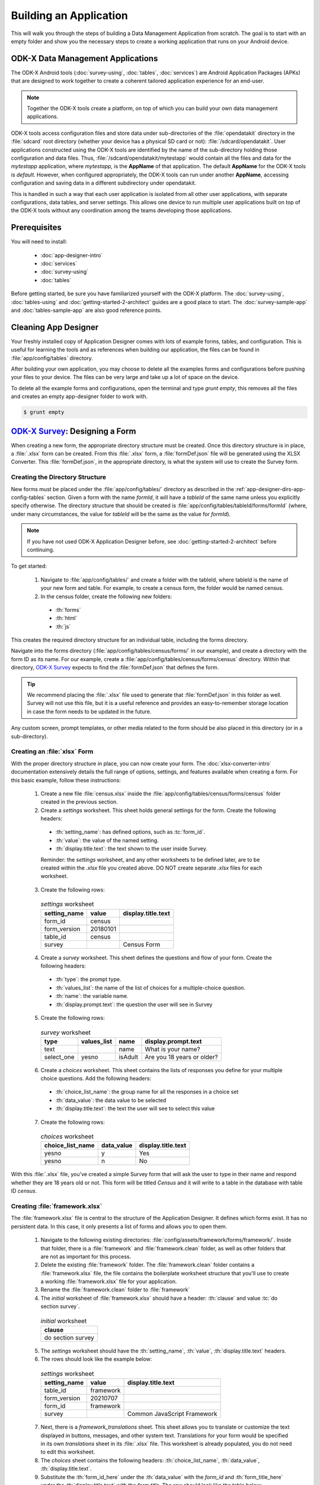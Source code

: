 .. spelling::
  testForm
  getHashString
  tableId
  isAdult
  yesno
  prepopulate
  defaultViewType
  detailViewFileName
  listViewFileName
  WebView
  SkipLogic

Building an Application
====================================================

.. _build-app:

This will walk you through the steps of building a Data Management Application from scratch. The goal is to start with an empty folder and show you the necessary steps to create a working application that runs on your Android device.

.. _build-app-data-mgt-apps:

ODK-X Data Management Applications
---------------------------------------

The ODK-X Android tools (:doc:`survey-using`, :doc:`tables`, :doc:`services`) are Android Application Packages (APKs) that are designed to work together to create a coherent tailored application experience for an end-user.

.. note::

  Together the ODK-X tools create a platform, on top of which you can build your own data management applications.

ODK-X tools access configuration files and store data under sub-directories of the :file:`opendatakit` directory in the :file:`sdcard` root directory (whether your device has a physical SD card or not): :file:`/sdcard/opendatakit`. User applications constructed using the ODK-X tools are identified by the name of the sub-directory holding those configuration and data files. Thus, :file:`/sdcard/opendatakit/mytestapp` would contain all the files and data for the *mytestapp* application, where *mytestapp,* is the **AppName** of that application. The default **AppName** for the ODK-X tools is *default.* However, when configured appropriately, the ODK-X tools can run under another **AppName**, accessing configuration and saving data in a different subdirectory under opendatakit.

This is handled in such a way that each user application is isolated from all other user applications, with separate configurations, data tables, and server settings. This allows one device to run multiple user applications built on top of the ODK-X tools without any coordination among the teams developing those applications.

.. _build-app-prereqs:

Prerequisites
---------------------

You will need to install:

  - :doc:`app-designer-intro`
  - :doc:`services`
  - :doc:`survey-using`
  - :doc:`tables`

Before getting started, be sure you have familiarized yourself with the ODK-X platform. The :doc:`survey-using`, :doc:`tables-using` and :doc:`getting-started-2-architect` guides are a good place to start. The :doc:`survey-sample-app` and :doc:`tables-sample-app` are also good reference points.

.. _build-app-clean-app-designer:

Cleaning App Designer
-----------------------------------

Your freshly installed copy of Application Designer comes with lots of example forms, tables, and configuration. This is useful for learning the tools and as references when building our application, the files can be found in :file:`app/config/tables` directory. 

After building your own application, you may choose to delete all the examples forms and configurations before pushing your files to your device. The files can be very large and take up a lot of space on the device.

To delete all the example forms and configurations, open the terminal and type *grunt empty*, this removes all the files and creates an empty app-designer folder to work with.  

.. code-block:: console

  $ grunt empty

.. _build-app-designing-a-form:

`ODK-X Survey <https://docs.odk-x.org/survey-using/>`_: Designing a Form
---------------------------------------------------------------------------

When creating a new form, the appropriate directory structure must be created. Once this directory structure is in place, a :file:`.xlsx` form can be created. From this :file:`.xlsx` form, a :file:`formDef.json` file will be generated using the XLSX Converter. This :file:`formDef.json`, in the appropriate directory, is what the system will use to create the Survey form.

.. _build-app-creating-directory:

Creating the Directory Structure
~~~~~~~~~~~~~~~~~~~~~~~~~~~~~~~~~~~~~~~~~~~~~~~~~~~~~~~~~

New forms must be placed under the :file:`app/config/tables/` directory as described in the :ref:`app-designer-dirs-app-config-tables` section. Given a form with the name *formId*, it will have a *tableId* of the same name unless you explicitly specify otherwise. The directory structure that should be created is :file:`app/config/tables/tableId/forms/formId` (where, under many circumstances, the value for *tableId* will be the same as the value for *formId*). 

.. note::

  If you have not used ODK-X Application Designer before, see :doc:`getting-started-2-architect` before continuing.

To get started: 

  1. Navigate to :file:`app/config/tables/` and create a folder with the tableId, where tableId is the name of your new form and table. For example, to create a census form, the folder would be named census.

  2. In the census folder, create the following new folders:
   
    - :th:`forms`
    - :th:`html`
    - :th:`js`

This creates the required directory structure for an individual table, including the forms directory.

Navigate into the forms directory (:file:`app/config/tables/census/forms/` in our example), and create a directory with the form ID as its name. For our example, create a :file:`app/config/tables/census/forms/census` directory. Within that directory, `ODK-X Survey <https://docs.odk-x.org/survey-using/>`_ expects to find the :file:`formDef.json` that defines the form.

.. tip::
  We recommend placing the :file:`.xlsx` file used to generate that :file:`formDef.json` in this folder as well. Survey will not use this file, but it is a useful reference and provides an easy-to-remember storage location in case the form needs to be updated in the future.

Any custom screen, prompt templates, or other media related to the form should be also placed in this directory (or in a sub-directory).

.. _build-app-creating-xlsx-form:

Creating an :file:`xlsx` Form
~~~~~~~~~~~~~~~~~~~~~~~~~~~~~~~

With the proper directory structure in place, you can now create your form. The :doc:`xlsx-converter-intro` documentation extensively details the full range of options, settings, and features available when creating a form. For this basic example, follow these instructions:

  1. Create a new file :file:`census.xlsx` inside the :file:`app/config/tables/census/forms/census` folder created in the previous section.

  2. Create a *settings* worksheet. This sheet holds general settings for the form. Create the following headers:

    - :th:`setting_name`: has defined options, such as :tc:`form_id`.
    - :th:`value`: the value of the named setting.
    - :th:`display.title.text`: the text shown to the user inside Survey.

    Reminder: the *settings* worksheet, and any other worksheets to be defined later, are to be created within the `.xlsx` file you created above. DO NOT create separate `.xlsx` files for each worksheet.

  3. Create the following rows:

    .. list-table:: *settings* worksheet
      :header-rows: 1

      * - setting_name
        - value
        - display.title.text
      * - form_id
        - census
        -
      * - form_version
        - 20180101
        -
      * - table_id
        - census
        -
      * - survey
        -
        - Census Form

  4. Create a *survey* worksheet. This sheet defines the questions and flow of your form. Create the following headers:

    - :th:`type`: the prompt type.
    - :th:`values_list`: the name of the list of choices for a multiple-choice question.
    - :th:`name`: the variable name.
    - :th:`display.prompt.text`: the question the user will see in Survey

  5. Create the following rows:

    .. list-table:: *survey* worksheet
      :header-rows: 1

      * - type
        - values_list
        - name
        - display.prompt.text
      * - text
        -
        - name
        - What is your name?
      * - select_one
        - yesno
        - isAdult
        - Are you 18 years or older?

  6. Create a *choices* worksheet. This sheet contains the lists of responses you define for your multiple choice questions. Add the following headers:

    - :th:`choice_list_name`: the group name for all the responses in a choice set
    - :th:`data_value`: the data value to be selected
    - :th:`display.title.text`: the text the user will see to select this value

  7. Create the following rows:

    .. list-table:: *choices* worksheet
      :header-rows: 1

      * - choice_list_name
        - data_value
        - display.title.text
      * - yesno
        - y
        - Yes
      * - yesno
        - n
        - No

With this :file:`.xlsx` file, you've created a simple Survey form that will ask the user to type in their name and respond whether they are 18 years old or not. This form will be titled *Census* and it will write to a table in the database with table ID *census*.

.. _build-app-creating-framework:

Creating :file:`framework.xlsx`
~~~~~~~~~~~~~~~~~~~~~~~~~~~~~~~~~~

The :file:`framework.xlsx` file is central to the structure of the Application Designer. It defines which forms exist. It has no persistent data. In this case, it only presents a list of forms and allows you to open them.

  1. Navigate to the following existing directories: :file:`config/assets/framework/forms/framework/`. Inside that folder, there is a :file:`framework` and :file:`framework.clean` folder, as well as other folders that are not as important for this process.

  2. Delete the existing :file:`framework` folder. The :file:`framework.clean` folder contains a :file:`framework.xlsx` file, the file contains the boilerplate worksheet structure that you'll use to create a working :file:`framework.xlsx` file for your application.
 
  3. Rename the :file:`framework.clean` folder to :file:`framework`

  4. The *initial* worksheet of :file:`framework.xlsx` should have a header: :th:`clause` and value :tc:`do section survey`.

    .. list-table:: *initial* worksheet
      :header-rows: 1

      * - clause
      * - do section survey

  5. The *settings* worksheet should have the :th:`setting_name`, :th:`value`, :th:`display.title.text` headers.

  6. The rows should look like the example below:

    .. list-table:: *settings* worksheet
      :header-rows: 1

      * - setting_name
        - value
        - display.title.text
      * - table_id
        - framework
        -
      * - form_version
        - 20210707
        -
      * - form_id
        - framework
        -
      * - survey
        -
        - Common JavaScript Framework

  7. Next, there is a *framework_translations* sheet. This sheet allows you to translate or customize the text displayed in buttons, messages, and other system text. Translations for your form would be specified in its own *translations* sheet in its :file:`.xlsx` file. This worksheet is already populated, you do not need to edit this worksheet.

  8. The *choices* sheet contains the following headers: :th:`choice_list_name`, :th:`data_value`, :th:`display.title.text`.

  9. Substitute the :th:`form_id_here` under the :th:`data_value` with the *form_id* and :th:`form_title_here` under the :th:`display.title.text` with the *form title*. The row should look like the table below:

    .. list-table:: *choices* worksheet
      :header-rows: 1

      * - choice_list_name
        - data_value
        - display.title.text
      * - test_forms
        - census
        - Census Form

  10. In the *survey* worksheet, check that these headers: :th:`branch_label`, :th:`url`, :th:`clause`, :th:`condition`, :th:`type`, :th:`values_list`, :th:`display.prompt.text` are present.

  11. Update the following rows as shown below. This worksheet tells the software what to do if you're previewing in :program:`Chrome`.

  .. note::

    This is only tested and expected to work in :program:`Chrome` and not other browsers like :program:`Firefox`, :program:`Safari`, or :program:`Edge`.

    .. list-table:: *survey* worksheet
      :header-rows: 1

      * - branch_label
        - url
        - clause
        - condition
        - type
        - values_list
        - display.prompt.text
      * -
        -
        - if
        - | opendatakit.getPlatformInfo().container == "Chrome"
        -
        -
        -
      * -
        -
        -
        -
        - user_branch
        - test_forms
        - Choose a test form
      * -
        -
        - else
        -
        -
        -
        -
      * -
        -
        -
        -
        - note
        -
        - This is the default form.
      * -
        -
        - end if
        -
        -
        -
        -
      * -
        -
        - exit section
        -
        -
        -
        -
      * - census
        -
        -
        -
        -
        -
        -
      * -
        - | ''?' + odkSurvey.getHashString('census')
        -
        -
        - external_link
        -
        - Open form
      * -
        -
        - exit section
        -
        -
        -
        -

.. _build-app-updating-framework:

Updating :file:`framework.xlsx`
"""""""""""""""""""""""""""""""""""

To add another new form to an existing :file:`framework.xlsx` file, take the following steps.

.. note::

  These steps are not part of the running example. They are provided here for reference.

Assuming you have created a :file:`testForm.xlsx`, the appropriate directory structures for :file:`testForm.xlsx`, and then properly generated and saved the :file:`formDef.json`, the following lines would need to be added to the :file:`framework.xlsx` *survey* worksheet.

.. csv-table:: Example Framework Survey Worksheet
  :header: "branch_label", "url", "clause", "condition", "type", "values_list", "display.text", "display.hint"

  "testForm",
  , "''?' + opendatakit.getHashString('testForm')",,, "external_link",,"Open form",
  ,,"exit section",

The following changes will also need to be made to the :file:`framework.xlsx` **choices worksheet**

.. csv-table:: Example Framework Choices Worksheet
  :header: "choice_list_name", "data_value", "display.text"

  "test_forms", "testForm", "testForm"

The changes to the *choices* sheet add the *testForm* form as one of the choices that is shown in the :tc:`user_branch` prompt (a user-directed branching prompt type). The changes on the *survey* sheet add a branch label, :tc:`testForm`, that matches the :th:`data_value` from the *choices* sheet (this branch label will be jumped to if the user selects the :tc:`testForm` selection on the :tc:`user_branch` screen). The new branch label then renders an :tc:`external_link` prompt type that has the necessary arguments to open the *testForm*.


.. _build-app-generate-formdef:

Generating :file:`formDef.json`
~~~~~~~~~~~~~~~~~~~~~~~~~~~~~~~~~~~~~~~~~~~~~~~~~~~

Once you have saved your :file:`.xlsx` file, you can use the XLSX Converter to create a :file:`formDef.json`. Make sure your Application Designer is running (see :doc:`app-designer-launching`) and navigate to the :guilabel:`XLSX Converter` tab. Drag the :file:`.xlsx` form or select it with the :guilabel:`Choose File` button and use the :guilabel:`Save to File System` button to save the form definition file back to the file system.

For the ongoing example, convert the :file:`app/config/assets/framework/forms/framework/framework.xlsx` using the instructions above. Then repeat this process with :file:`app/config/tables/census/forms/census/census.xlsx`

.. warning::

  The :guilabel:`Save to File System` button uses the *form_id* and *table_id* within the :file:`.xlsx` file to identify where to write the :file:`formDef.json` file. If you have copied the :file:`.xlsx` file from some other location and forgot to edit it, it may update back to that older location! If the *form_id* is equal to the *table_id*, two additional files are written that define the table's user data fields and that define the key-value properties for the table.

Once you have made these changes and used XLSX Converter on the :file:`framework.xlsx` file to update the :file:`app/config/assets/framework/forms/framework/formDef.json` file, you should see your new form show up in the :guilabel:`Preview` tab of the Application Designer. Clicking on that should open your form.

.. tip::

  If you don't see your form in the :guilabel:`Preview`, try refreshing your browser.

.. tip::

  You can also convert your forms with the :program:`Grunt` command:

  .. code-block:: console

    grunt xlsx-convert-all

.. _build-app-debugging-survey:

Debugging your Survey
~~~~~~~~~~~~~~~~~~~~~~~~~~~~~~~

The XLSX Converter should report most problems with your survey.

If the form is not being rendered correctly but your survey generates a :file:`formDef.json` without an error, first try purging the database (dropping all the existing data tables) using the :guilabel:`Purge Database` button on the :guilabel:`Preview` tab. You will typically need to purge the database whenever you add or remove fields from your form or change their data type.

If that does not resolve the issue, try stopping the :program:`grunt` command (on Windows, :kbd:`Control-C` should produce a prompt asking to confirm whether to stop or not. On Mac, :kbd:`Control-C` kills the process with no prompt.), and re-running it. :program:`Grunt` can sometimes get overwhelmed with changes and stop working. After restarting, test your form.

If there are other problems, the contents of the JavaScript Console will be helpful to the ODK-X core team for debugging. Open the JavaScript Console by clicking the icon with the three bars in the top right, select :guilabel:`More Tools`, select :guilabel:`Developer Tools`, and then select the :guilabel:`Console` tab. Select all of the debugging output, then copy it, save it to a file, and post it to the |forum|_ or create a ticket on the `Github Issue Tracker <https://github.com/odk-x/tool-suite-X/issues>`_.

.. _build-app-move-to-device:

Moving Files To The Device
~~~~~~~~~~~~~~~~~~~~~~~~~~~~

.. note::
  You must have USB debugging enabled on your device in order to perform this step. See `these instructions <https://www.phonearena.com/news/How-to-enable-USB-debugging-on-Android_id53909>`_ for help.

In order to see these changes on an Android device, you must first have `ODK-X Survey <https://docs.odk-x.org/survey-using/>`_ installed on your device. Then:

  #. Connect the device to your computer via a USB cable
  #. Open a :program:`cmd` or :program:`terminal` window within the :guilabel:`Application Designer` directory (the one containing :file:`Gruntfile.js`), as described in the :doc:`app-designer-directories` documentation.
  #. Type:

  .. code-block:: console

    $ grunt adbpush

  .. note::

    If it gives you an error, you may need to run :code:`grunt adbpush -f` to force it.

  .. note::

    If you do not see the form, you may need to :ref:`reset the configuration <services-managing-reset-config>`.

This will copy all of the files under config onto your device. You should then be able to launch `ODK-X Survey <https://docs.odk-x.org/survey-using/>`_, and it will display your form in its list of forms. Click the form to open it.

More :program:`grunt` commands can be found in :ref:`build-app-pushing`.



.. _build-app-design-view:

ODK-X Tables: Designing a Custom View
----------------------------------------

One of the most powerful aspects of ODK-X Tables is its ability to run HTML and
JavaScript pages as the skin of the app. Through a JavaScript API presented to these files, you can query the database and control the app.

Writing an app using HTML and JavaScript yields a lot of power. However, it can lead to a complicated design cycle.

The HTML and JavaScript files you write rely on the JavaScript API implemented within the ODK-X Tables APK to retrieve database values for your application. This JavaScript API, since it is implemented in the APK, makes it difficult to debug your custom views off the phone. At present, the only way to test your HTML pages is on the device. Fortunately, on Android 4.4 and higher, :program:`Chrome` can access the browser Console and set breakpoints on the device, providing a clumsy but viable debug environment.

.. _build-app-understanding-web-file:

Understanding the Web File
~~~~~~~~~~~~~~~~~~~~~~~~~~~~~~~~~

There are several pieces of boilerplate you have to include in your own code in order to debug the files in :program:`Chrome`.

In the default Application Designer, navigate to  :file:`app/config/tables/SkipLogic/html` and open :file:`SkipLogic_list.html`. Notice the following lines in :file:`<head>`

.. Alternatively, if you are doing the running example, open :file:`app/config/tables/census/html/census_list.html`, which should have been automatically created for you. Notice the following four lines in :code:`<head>`:

.. code-block:: html

    <!-- Bootstrap CSS -->
    <link href="../../../assets/css/bootstrap-5.1.0/bootstrap.min.css" type="text/css" rel="stylesheet">

    <!-- Load internationalization definitions -->
    <script defer src="../../../assets/commonDefinitions.js"></script>
    <script defer src="../tableSpecificDefinitions.js"></script>

    <!-- Load ODK-X libs -->
    <script defer src="../../../../system/js/odkCommon.js"></script>
    <script defer src="../../../../system/js/odkData.js"></script>
    <script defer src="../../../../system/tables/js/odkTables.js"></script>

In the first line, you are making the :program:`Bootstrap` styles available to your code. :program:`Bootstrap` is a free and open-source CSS framework directed at responsive web development. In the next three lines, you are adding the *odkCommon*, *odkTables*, and *odkData* objects if they are not already provided by the browser environment. When running on the device, the ODK-X Tables APK will provide these, and the contents of these files will be ignored. When running in Application Designer on your computer, these files provide the approximate functionality of the APK, allowing you to create and debug your scripts. However, at the moment, these implementations make use of RequireJS, which the ODK-X Tables HTML files do not use (RequireJS is extensively used by ODK-X Survey). This causes these to break in Application Designer **Previews**.

More detail is provided in :doc:`tables-web-pages`.

.. _build-app-creating-web-file:

Creating Web Files
~~~~~~~~~~~~~~~~~~~~~~~~~~~~~~~~~

To write your own file, first, decide on the *tableId* for your table and create the directory structure as shown in :ref:`build-app-creating-directory`. If you completed the example in :ref:`build-app-designing-a-form` you have already done this for the *census* survey form.

For this section, we would be looking at the example List and Detail view of the `Skip Logic <https://github.com/odk-x/app-designer/tree/basic-tables-example/app/config/tables/SkipLogic>`_ survey form.

.. note::

  These files need content from your data table to display. It is recommended that you first design a Survey form (for example, using :ref:`this guide <build-app-designing-a-form>`) which you can use to populate data. You can also prepopulate data into the database with a :file:`tables.init` file. Further instructions are available in the :ref:`tables-managing-config-at-startup` guide.

.. _build-app-creating-web-file-list-view:

Creating a List View
""""""""""""""""""""""""""

Open or create the file :file:`app/config/tables/SkipLogic/html/SkipLogic_list.html`. This will display a list of data collected with the Skip Logic form.

The file looks like this:

.. code-block:: html

      <!doctype html>
        <html lang="en">
          <head>
              <meta charset="utf-8">
              <meta name="viewport" content="width=device-width, initial-scale=1">

              <!-- Bootstrap CSS -->
              <link href="../../../assets/css/bootstrap-5.1.0/bootstrap.min.css" type="text/css" rel="stylesheet">

              <!-- Load internationalization definitions -->
              <script defer src="../../../assets/commonDefinitions.js"></script>
              <script defer src="../tableSpecificDefinitions.js"></script>

              <!-- Load ODK-X libs -->
              <script defer src="../../../../system/js/odkCommon.js"></script>
              <script defer src="../../../../system/js/odkData.js"></script>
              <script defer src="../../../../system/tables/js/odkTables.js"></script>

              <!-- Load SkipLogic list view lib -->
              <script defer src="../js/SkipLogic_list.js"></script>
          </head>
          <body>
          <main id="wrapper" class="d-none my-3">
              <div class="container-fluid">
                  <h1 class="text-center display-3">Skip Logic List View</h1>

                  <div id="skipLogicList" class="vstack gap-2"></div>
              </div>
          </main>

          <template id="skipLogicListTemplate">
              <div class="card">
                  <div class="card-body">
                      <p class="skip-logic-list-name"></p>
                      <p class="skip-logic-list-order"></p>

                      <a href="#" class="btn btn-primary stretched-link skip-logic-detail-view-link">Detail View</a>
                  </div>
              </div>
          </template>

          <!-- Bootstrap JS -->
          <script src="../../../assets/js/bootstrap-5.1.0/bootstrap.bundle.min.js"></script>
          </body>
        </html>

This HTML file should be minimal. It links all the source files and provides :code:`<div>` to put the list in. Most of the work happens in the JavaScript file. Open the :file:`app/config/tables/SkipLogic/js/SkipLogic_list.js` file. Its contents should look like this:

.. code-block:: javascript

  /* global odkTables, odkData */

  'use strict';

  (function () {
    var openDetailViewOnClick = function (rowId) {
      return function () {
        odkTables.openDetailView(null, 'SkipLogic', rowId);
      };
    };

    var listViewCallbackSuccess = function (result) {
      var resultCount = result.getCount();

      var template = document.getElementById('skipLogicListTemplate');
      var listContainer = document.getElementById('skipLogicList');

      for (var i = 0; i < resultCount; i++) {
        var listItem = document.importNode(template.content, true);

        listItem
          .querySelector('.skip-logic-list-name')
          .textContent = result.getData(i, 'name');

        listItem
          .querySelector('.skip-logic-list-order')
          .textContent = result.getData(i, 'menu');

        listItem
          .querySelector('.skip-logic-detail-view-link')
          .addEventListener('click', openDetailViewOnClick(result.getRowId(i)));

        listContainer.appendChild(listItem);
      }
    };

    var listViewCallbackFailure = function (error) {
      console.error(error);
    };

    document.addEventListener('DOMContentLoaded', function () {
      odkData.getViewData(listViewCallbackSuccess, listViewCallbackFailure);

      document.getElementById('wrapper').classList.remove('d-none');
    });
  })();

The HTML and JavaScript files also depend on a few more files. For convenience, the example reuses CSS and image files from the :doc:`tables-sample-app`. Open up a default Application Designer and copy the following files to this application's directory (using the same directory paths):

  - :file:`config/assets/css/list.css`
  - :file:`config/assets/img/little_arrow.png`
  - :file:`config/assets/css/bootstrap-5.1.0/bootstrap.min.css`
  - :file:`config/assets/js/bootstrap-5.1.0/bootstrap.bundle.min.js`

.. _build-app-creating-web-file-detail-view:

Creating a Detail View
""""""""""""""""""""""""""

A *Detail View* will display the details of a record. It is commonly used alongside *List View* to provide options to browse through a data set and learn more about a particular record.

Open or create :file:`app/config/tables/SkipLogic/html/SkipLogic_detail.html`. Ensure the file looks like this:

.. code-block:: html

  <!doctype html>
  <html lang="en">
    <head>
        <meta charset="utf-8">
        <meta name="viewport" content="width=device-width, initial-scale=1">

        <!-- Bootstrap CSS -->
        <link href="../../../assets/css/bootstrap-5.1.0/bootstrap.min.css" type="text/css" rel="stylesheet">

        <!-- Load internationalization definitions -->
        <script defer src="../../../assets/commonDefinitions.js"></script>
        <script defer src="../tableSpecificDefinitions.js"></script>

        <!-- Load ODK-X libs -->
        <script defer src="../../../../system/js/odkCommon.js"></script>
        <script defer src="../../../../system/js/odkData.js"></script>
        <script defer src="../../../../system/tables/js/odkTables.js"></script>

        <!-- Load SkipLogic detail view lib -->
        <script defer src="../js/SkipLogic_detail.js"></script>
    </head>
    <body>
      <main id="wrapper" class="d-none my-3">
          <div class="container-fluid">
              <h1 class="text-center display-3">Skip Logic Detail View</h1>
              <h2 class="text-center display-6 text-secondary">Order Detail</h2>

              <div id="skipLogicDetailContainer" class="vstack gap-2 mx-4 mt-4"></div>
          </div>
      </main>

    <template id="skipLogicDetailTemplate">
        <div class="hstack gap-2 justify-content-between">
            <span class="pe-4 fw-bold skip-logic-detail-label"></span>
            <span class="d-inline-block text-end text-truncate fw-light skip-logic-detail-value"></span>
        </div>
    </template>

  <!-- Bootstrap JS -->
  <script src="../../../assets/js/bootstrap-5.1.0/bootstrap.bundle.min.js"></script>
  </body>
  </html>

This HTML file should define the user interface elements that will be populated by database calls in the JavaScript. Open or create :file:`app/config/tables/SkipLogic/js/SkipLogic_detail.js`. Ensure its contents look like this:

.. code-block:: javascript

  'use strict';

  (function () {
    var detailViewFields = {
      name: 'Name',
      state: 'State',
      menu: 'Order',
      size: 'Size',
      flavor: 'Flavor',
      box: 'Quantity',
    };

    var detailViewCallbackSuccess = function (result) {
      var template = document.getElementById('skipLogicDetailTemplate');
      var fieldsContainer = document.getElementById('skipLogicDetailContainer');

      Object.entries(detailViewFields).forEach(function (entry) {
        var fieldValue = result.get(entry[0]);

        if (fieldValue !== undefined && fieldValue !== null) {
          var detailField = document.importNode(template.content, true);

          detailField.querySelector('.skip-logic-detail-label').textContent = entry[1];
          detailField.querySelector('.skip-logic-detail-value').textContent = fieldValue;

          fieldsContainer.appendChild(detailField);
        }
      });
    };

    var detailViewCallbackFailure = function (error) {
      console.error(error);
    };

    document.addEventListener('DOMContentLoaded', function () {
      odkData.getViewData(detailViewCallbackSuccess, detailViewCallbackFailure);

      document.getElementById('wrapper').classList.remove('d-none');
    });
  })();

As with the *List View*, this view requires a separate CSS file. Copy the following file from a default Application Designer, maintaining the directory path in this application's directory:

  - :file:`config/assets/css/detail.css`


.. _build-app-creating-web-file-properties:

Defining Default View Files
""""""""""""""""""""""""""""

The :file:`.xlsx` form should be updated to indicate the default view type, and where to find the HTML files for *Detail View* and *List View*. Open :file:`app/config/tables/SkipLogic/forms/SkipLogic/SkipLogic.xlsx` and add a new worksheet titled *properties*. The worksheet has the following headers: :th:`partition`, :th:`aspect`, :th:`key`, :th:`type`, and :th:`value`.

Add the following rows to set your *List View* and *Detail View* default files:

.. list-table:: *properties* worksheet
  :header-rows: 1

  * - partition
    - aspect
    - key
    - type
    - value
  * - Table
    - default
    - defaultViewType
    - string
    - LIST
  * - Table
    - default
    - detailViewFileName
    - string
    - config/tables/SkipLogic/html/SkipLogic_detail.html
  * - Table
    - default
    - listViewFileName
    - string
    - config/tables/SkipLogic/html/SkipLogic_list.html

Follow the example above to create your tables *properties* worksheet. See :ref:`xlsx-ref-properties` for more details about specifying custom HTML files.

The :file:`.xlsx` should be run through the XLSX Converter again (:ref:`build-app-generate-formdef`) to update the configuration.

After that, you can deploy your app to your device. Open Survey and fill in a few Skip Logic records. Then, open Tables and select the *Skip Logic* table. This should automatically launch the *List View* defined above. Tapping an item in the *List View* should launch the detail view.

.. _build-app-debugging-tables:

Debugging Tables Web Files
~~~~~~~~~~~~~~~~~~~~~~~~~~~~~~~~

You can use the :program:`Chrome` browser on your computer to inspect for devices and connect to this custom screen on your Android device and debug from there. For this, you will need to set up remote debugging with the instructions found in the guide on `Remote debugging Android devices using Chrome DevTools <https://developer.chrome.com/docs/devtools/remote-debugging/>`_ and perform the following steps.
  
  #. Open up the ODK-X Tables app on your phone. 
  #. Select the table (census table created above for example) you want to debug.
  #. Open `chrome://inspect <chrome://inspect>`_ page on your computer’s :program:`Chrome` browser. Since the ODK-X Tables application uses WebViews to display your custom web pages, the inspect tab should list debug-enabled WebViews on your device. From the list, you should see the ODK-X Tables app WebView as shown in the figure below. 
  #. Click inspect below the table WebView you want to debug. 

  .. figure:: /img/app-designer-overview/odk-x-debugging.png
    :alt: Alt text. Chrome inspect tab showing ODK-X Table WebView.

    Sample inspect tool preview showing ODK-X Table WebView.

 Some useful guides include:

  - `Get Started with Debugging JavaScript in Chrome DevTools <https://developers.google.com/web/tools/chrome-devtools/javascript/>`_
  - `Get Started with Remote Debugging Android Devices <https://developers.google.com/web/tools/chrome-devtools/remote-debugging/>`_
  - `Open a WebView in DevTools <https://developer.chrome.com/docs/devtools/remote-debugging/webviews/>`_

.. warning::
  The edit-debug cycle is awkward because you must make the HTML or JavaScript change on your computer then push the change to your device, and reload the page (for example, by rotating the screen). When you do rotate the screen, however, it is rendered in a new web page, necessitating connecting to that new page to resume debugging (the prior page sits idle and will eventually be destroyed. If you don't see any activity, it is likely because you are pointing at the wrong web page. Return to inspect devices, and select the newest page).
.. note::
  If your default view is a spreadsheet view, ODK-X Table WebView will not show up in the :program:`Chrome` inspect tool.
  You will need to change the default view type to **LIST** using the instructions found in :ref:`tables-using-view-data-change-views`.

As with `ODK-X Survey <https://docs.odk-x.org/survey-using/>`_, you can use the JavaScript Console to look for and fix errors in your HTML/JavaScript. If you are having trouble please check on the |forum|_. Keep in mind that the debug objects only emit a subset of the data in your ODK-X Tables database.

.. _build-app-pushing:

Pushing and Pulling Files
-------------------------------

.. note::
  You must have USB debugging enabled on your device in order to perform this step. See `these instructions <https://www.phonearena.com/news/How-to-enable-USB-debugging-on-Android_id53909>`_ for help.

There are several times during app development when you will need to push and pull files to and from your device.

 - The :command:`push` command is used to push the entire app directory to the device.
 - The :command:`pull` command is used to pull the database or exported CSVs from the device to the desktop computer.

.. tip::
  Exported CSVs can be used to set up :file:`tables.init` to load test data.

:program:`Grunt` tasks have been written in :file:`Gruntfile.js` that perform these operations for you.

These commands can be run anywhere within the :file:`Application Designer` directory.

  - :command:`grunt adbpush`: Pushes everything under the app directory to the device.
  - :command:`grunt adbpull-db`: Pulls the database from the device to the PC.
  - :command:`grunt adbpull-csv`: Pull the exported CSVs from the device to the PC.

The pull commands will place the pulled content in the :file:`app/output/` directory.

The database is a :program:`SQLite` database and can be viewed using :program:`SQLite Browser`. This tool can also be used to view the content of the database used by :program:`Chrome` on your computer (the location of that file is OS-dependent).

If you pull the CSV files, they will be under the :file:`output/csv/` directory. You can then copy them to the :file:`config/assets/csv/` directory and set up the :file:`tables.init` file to read them in order to provision test data for your development effort. If you need any of this data in production, you will want to sync to a server, then export the CSV files and copy them to the :file:`config/assets/csv/` directory so that they have all of their metadata field values populated.

.. tip::
  Running :command:`grunt adbpull` will perform all the pull tasks.

.. tip::
  There are a number of additional grunt tasks available. Assuming you have installed grunt and node, you can view the available tasks by running :command:`grunt --help` anywhere in the repo.

Useful Grunt Commands
~~~~~~~~~~~~~~~~~~~~~~~~

:guilabel:`grunt adbpull` : Perform all the Android Debug Bridge pull tasks.

:guilabel:`grunt adbpull-logs` : Pull any logs stored in the device for debugging purposes.

:guilabel:`grunt adbpull-csv` : Pull any exported CSV files from the device.

:guilabel:`grunt adbpush` : Perform all the Android Debug Bridge push tasks.

:guilabel:`grunt addtable:tableid` : Will create the required directory structure for an individual table, including the forms directory.

:guilabel:`grunt clean` : Wipes the device of all ODK-X data.

:guilabel:`grunt empty` : Remove unnecessary files to make an empty app-designer directory to work with.

:guilabel:`grunt killall` : Force stops survey, tables, and services on the connected device.

:guilabel:`grunt setup` : Launches the login and sync screen on the connected device.

:guilabel:`grunt uninstall` : Uninstall ODK-X tools from the connected device.

:guilabel:`grunt xlsx-convert-all` : Takes all `.xlsx` files and converts them into a `formDef.json file`. Can be used instead of the `XLSX` converter on the app designer.

Troubleshooting
~~~~~~~~~~~~~~~~~~~~

There are several issues that may occur while trying to push your survey onto your device. Below are some common issues and tips and tricks to help:

- Try checking :command:`adb -version`. If the version does not show, make sure that `Android SDK <https://docs.odk-x.org/app-designer-prereqs/?highlight=android%20debug#android-sdk>`_ is appropriately installed on your computer because this is what installs the :program:`Android Debug Bridge (adb)` software.
- Check that your computer sees your device. Enter :command:`adb devices` in the command line. Should show a *device detected*.
- Check the device to see if it has a message about authorizing the computer. If so, authorize the device.
- Check the device settings to ensure USB debugging is enabled and that the device is linked as a media device (not camera or other settings)
- Make sure your app-designer only has the necessary working files. Any random files or older versions of your survey saved within app-designer will cause the push to fail.
- Do not have any :program:`Excel` forms open on your computer. If you do, this will cause errors with $filename or ~$filename in the file path when pushing.
- Check that your computer sees your device. In your command window type the command adb devices. It should show a device detected.

.. _build-app-deploying:

Deploying an Application
----------------------------

This step requires that you first set up :doc:`cloud-endpoints-intro`.

  1. Push your application to a clean device (guide: :ref:`build-app-pushing`).

  2. Authenticate as a user in the table administrator group (guide: :ref:`services-using-change-user`).

  3. Reset the App Server (guide: :ref:`services-using-reset-app-server`).

The application is now deployed to your server. Other devices can synchronize with that server to download the application and start collecting data.

.. _build-app-deploying-updating:

Updating an Application
~~~~~~~~~~~~~~~~~~~~~~~~~

To update any app-level or table-level files, or to modify the database schema (like adding a new field to your form that adds a database column), you will need to reset the app server. Make the changes on your PC as normal, push them to the device, and reset the app server.

    .. warning::

      Resetting the app server will start a new data set. If you want to keep the old data, you should download it to a separate database.

:th:`To update versions`: 

You need to download the new `app designer <https://github.com/odk-x/app-designer/releases/latest>`_ and delete the unneeded default files using

.. code-block:: console

  $ grunt empty

Then copy over your entire :file:`config/assets` from your previous version to the new one. If you have customized anything in :th:`framework` you'll need to copy that too into the :file:`config/assets` of the new version, but in case ODK-X has also updated it, you'll need to manually merge both copies. Finally, re-convert everything using 

.. code-block:: console

  $ grunt xlsx-convert-all 

and your app designer should be set. You will also need to update the software on Android devices and the server to the same version as well.
